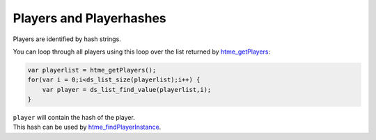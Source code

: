 Players and Playerhashes
------------------------

Players are identified by hash strings.

You can loop through all players using this loop over the list returned
by `htme\_getPlayers <functions/tools/htme_getPlayers>`__:

.. code-block:: gml

    var playerlist = htme_getPlayers();
    for(var i = 0;i<ds_list_size(playerlist);i++) {
        var player = ds_list_find_value(playerlist,i);
    }

| ``player`` will contain the hash of the player.
| This hash can be used by
  `htme\_findPlayerInstance <functions/tools/htme_findPlayerInstance>`__.
